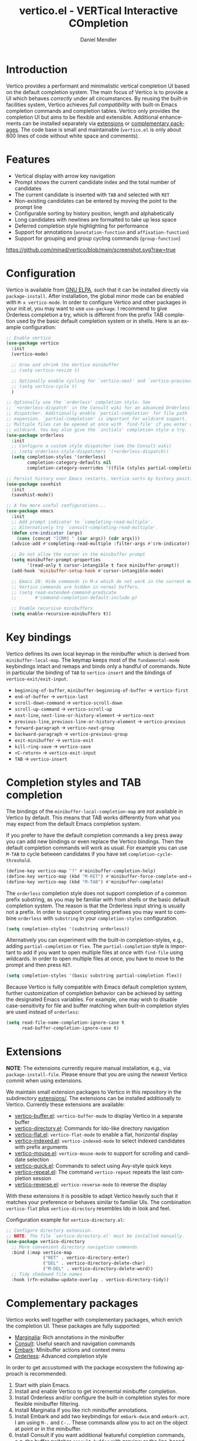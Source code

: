#+title: vertico.el - VERTical Interactive COmpletion
#+author: Daniel Mendler
#+language: en
#+export_file_name: vertico.texi
#+texinfo_dir_category: Emacs
#+texinfo_dir_title: Vertico: (vertico).
#+texinfo_dir_desc: VERTical Interactive COmpletion.

#+html: <a href="http://elpa.gnu.org/packages/vertico.html"><img alt="GNU ELPA" src="https://elpa.gnu.org/packages/vertico.svg"/></a>
#+html: <a href="http://elpa.gnu.org/devel/vertico.html"><img alt="GNU-devel ELPA" src="https://elpa.gnu.org/devel/vertico.svg"/></a>
#+html: <img src="https://upload.wikimedia.org/wikipedia/commons/thumb/7/75/Vertigomovie_restoration.jpg/800px-Vertigomovie_restoration.jpg" align="right" width="30%">

* Introduction

  Vertico provides a performant and minimalistic vertical completion UI based on
  the default completion system. The main focus of Vertico is to provide a UI
  which behaves /correctly/ under all circumstances. By reusing the built-in
  facilities system, Vertico achieves /full compatibility/ with built-in Emacs
  completion commands and completion tables. Vertico only provides the
  completion UI but aims to be flexible and extensible. Additional enhancements
  can be installed separately via [[#extensions][extensions]] or [[#complementary-packages][complementary packages]]. The code
  base is small and maintainable (~vertico.el~ is only about 600 lines of code
  without white space and comments).

* Features

  - Vertical display with arrow key navigation
  - Prompt shows the current candidate index and the total number of candidates
  - The current candidate is inserted with =TAB= and selected with =RET=
  - Non-existing candidates can be entered by moving the point to the prompt line
  - Configurable sorting by history position, length and alphabetically
  - Long candidates with newlines are formatted to take up less space
  - Deferred completion style highlighting for performance
  - Support for annotations (~annotation-function~ and ~affixation-function~)
  - Support for grouping and group cycling commands (~group-function~)

  [[https://github.com/minad/vertico/blob/main/screenshot.svg?raw=true]]

* Configuration

  Vertico is available from [[http://elpa.gnu.org/packages/vertico.html][GNU ELPA]], such that it can be installed directly via
  ~package-install~. After installation, the global minor mode can be enabled with
  =M-x vertico-mode=. In order to configure Vertico and other packages in your
  init.el, you may want to use ~use-package~. I recommend to give Orderless
  completion a try, which is different from the prefix TAB completion used by
  the basic default completion system or in shells. Here is an example
  configuration:

  #+begin_src emacs-lisp
    ;; Enable vertico
    (use-package vertico
      :init
      (vertico-mode)

      ;; Grow and shrink the Vertico minibuffer
      ;; (setq vertico-resize t)

      ;; Optionally enable cycling for `vertico-next' and `vertico-previous'.
      ;; (setq vertico-cycle t)
      )

    ;; Optionally use the `orderless' completion style. See
    ;; `+orderless-dispatch' in the Consult wiki for an advanced Orderless style
    ;; dispatcher. Additionally enable `partial-completion' for file path
    ;; expansion. `partial-completion' is important for wildcard support.
    ;; Multiple files can be opened at once with `find-file' if you enter a
    ;; wildcard. You may also give the `initials' completion style a try.
    (use-package orderless
      :init
      ;; Configure a custom style dispatcher (see the Consult wiki)
      ;; (setq orderless-style-dispatchers '(+orderless-dispatch))
      (setq completion-styles '(orderless)
            completion-category-defaults nil
            completion-category-overrides '((file (styles partial-completion)))))

    ;; Persist history over Emacs restarts. Vertico sorts by history position.
    (use-package savehist
      :init
      (savehist-mode))

    ;; A few more useful configurations...
    (use-package emacs
      :init
      ;; Add prompt indicator to `completing-read-multiple'.
      ;; Alternatively try `consult-completing-read-multiple'.
      (defun crm-indicator (args)
        (cons (concat "[CRM] " (car args)) (cdr args)))
      (advice-add #'completing-read-multiple :filter-args #'crm-indicator)

      ;; Do not allow the cursor in the minibuffer prompt
      (setq minibuffer-prompt-properties
            '(read-only t cursor-intangible t face minibuffer-prompt))
      (add-hook 'minibuffer-setup-hook #'cursor-intangible-mode)

      ;; Emacs 28: Hide commands in M-x which do not work in the current mode.
      ;; Vertico commands are hidden in normal buffers.
      ;; (setq read-extended-command-predicate
      ;;       #'command-completion-default-include-p)

      ;; Enable recursive minibuffers
      (setq enable-recursive-minibuffers t))
  #+end_src

* Key bindings

  Vertico defines its own local keymap in the minibuffer which is derived from
  ~minibuffer-local-map~. The keymap keeps most of the ~fundamental-mode~
  keybindings intact and remaps and binds only a handful of commands. Note in
  particular the binding of =TAB= to ~vertico-insert~ and the bindings of
  ~vertico-exit/exit-input~.

  - ~beginning-of-buffer~, ~minibuffer-beginning-of-buffer~ -> ~vertico-first~
  - ~end-of-buffer~ -> ~vertico-last~
  - ~scroll-down-command~ -> ~vertico-scroll-down~
  - ~scroll-up-command~ -> ~vertico-scroll-up~
  - ~next-line~, ~next-line-or-history-element~ -> ~vertico-next~
  - ~previous-line~, ~previous-line-or-history-element~ -> ~vertico-previous~
  - ~forward-paragraph~ -> ~vertico-next-group~
  - ~backward-paragraph~ -> ~vertico-previous-group~
  - ~exit-minibuffer~ -> ~vertico-exit~
  - ~kill-ring-save~ -> ~vertico-save~
  - =<C-return>= -> ~vertico-exit-input~
  - =TAB= -> ~vertico-insert~

* Completion styles and TAB completion

  The bindings of the ~minibuffer-local-completion-map~ are not available in
  Vertico by default. This means that TAB works differently from what you may
  expect from the default Emacs completion system.

  If you prefer to have the default completion commands a key press away you can
  add new bindings or even replace the Vertico bindings. Then the default
  completion commands will work as usual. For example you can use =M-TAB= to cycle
  between candidates if you have set ~completion-cycle-threshold~.

  #+begin_src emacs-lisp
    (define-key vertico-map "?" #'minibuffer-completion-help)
    (define-key vertico-map (kbd "M-RET") #'minibuffer-force-complete-and-exit)
    (define-key vertico-map (kbd "M-TAB") #'minibuffer-complete)
  #+end_src

  The ~orderless~ completion style does not support completion of a common prefix
  substring, as you may be familiar with from shells or the basic default
  completion system. The reason is that the Orderless input string is usually
  not a prefix. In order to support completing prefixes you may want to combine
  ~orderless~ with ~substring~ in your =completion-styles= configuration.

  #+begin_src emacs-lisp
    (setq completion-styles '(substring orderless))
  #+end_src

  Alternatively you can experiment with the built-in completion-styles, e.g.,
  adding =partial-completion= or =flex=. The =partial-completion= style is important
  to add if you want to open multiple files at once with ~find-file~ using
  wildcards. In order to open multiple files at once, you have to move to the
  prompt and then press =RET=.

  #+begin_src emacs-lisp
    (setq completion-styles '(basic substring partial-completion flex))
  #+end_src

  Because Vertico is fully compatible with Emacs default completion
  system, further customization of completion behavior can be achieved
  by setting the designated Emacs variables. For example, one may wish
  to disable case-sensitivity for file and buffer matching when built-in
  completion styles are used instead of ~orderless~:

  #+begin_src emacs-lisp
    (setq read-file-name-completion-ignore-case t
          read-buffer-completion-ignore-case t)
  #+end_src

* Extensions
  :properties:
  :custom_id: extensions
  :end:

  *NOTE*: The extensions currently require manual installation, e.g., via
  ~package-install-file~. Please ensure that you are using the /newest/ Vertico
  commit when using extensions.

  We maintain small extension packages to Vertico in this repository in the
  subdirectory [[https://github.com/minad/vertico/tree/main/extensions][extensions/]]. The extensions can be installed additionally to
  Vertico. Currently these extensions are available:

  - [[https://github.com/minad/vertico/blob/main/extensions/vertico-buffer.el][vertico-buffer.el]]: =vertico-buffer-mode= to display Vertico in a separate buffer
  - [[https://github.com/minad/vertico/blob/main/extensions/vertico-directory.el][vertico-directory.el]]: Commands for Ido-like directory navigation
  - [[https://github.com/minad/vertico/blob/main/extensions/vertico-flat.el][vertico-flat.el]]: =vertico-flat-mode= to enable a flat, horizontal display
  - [[https://github.com/minad/vertico/blob/main/extensions/vertico-indexed.el][vertico-indexed.el]]: =vertico-indexed-mode= to select indexed candidates with prefix arguments
  - [[https://github.com/minad/vertico/blob/main/extensions/vertico-mouse.el][vertico-mouse.el]]: =vertico-mouse-mode= to support for scrolling and candidate selection
  - [[https://github.com/minad/vertico/blob/main/extensions/vertico-quick.el][vertico-quick.el]]: Commands to select using Avy-style quick keys
  - [[https://github.com/minad/vertico/blob/main/extensions/vertico-repeat.el][vertico-repeat.el]]: The command =vertico-repeat= repeats the last completion session
  - [[https://github.com/minad/vertico/blob/main/extensions/vertico-reverse.el][vertico-reverse.el]]: =vertico-reverse-mode= to reverse the display

  With these extensions it is possible to adapt Vertico heavily such that it
  matches your preference or behaves similar to familiar UIs. The combination
  =vertico-flat= plus =vertico-directory= resembles Ido in look and feel.

  Configuration example for =vertico-directory.el=:

  #+begin_src emacs-lisp
    ;; Configure directory extension.
    ;; NOTE: The file `vertico-directory.el' must be installed manually.
    (use-package vertico-directory
      ;; More convenient directory navigation commands
      :bind (:map vertico-map
                  ("RET" . vertico-directory-enter)
                  ("DEL" . vertico-directory-delete-char)
                  ("M-DEL" . vertico-directory-delete-word))
      ;; Tidy shadowed file names
      :hook (rfn-eshadow-update-overlay . vertico-directory-tidy))
  #+end_src

* Complementary packages
  :properties:
  :custom_id: complementary-packages
  :end:

  Vertico works well together with complementary packages, which enrich the
  completion UI. These packages are fully supported:

  - [[https://github.com/minad/marginalia][Marginalia]]: Rich annotations in the minibuffer
  - [[https://github.com/minad/consult][Consult]]: Useful search and navigation commands
  - [[https://github.com/oantolin/embark][Embark]]: Minibuffer actions and context menu
  - [[https://github.com/oantolin/orderless][Orderless]]: Advanced completion style

  In order to get accustomed with the package ecosystem the following approach
  is recommended:

  1. Start with plain Emacs.
  2. Install and enable Vertico to get incremental minibuffer completion.
  3. Install Orderless and/or configure the built-in completion styles
     for more flexible minibuffer filtering.
  4. Install Marginalia if you like rich minibuffer annotations.
  5. Install Embark and add two keybindings for ~embark-dwim~ and ~embark-act~.
     I am using =M-.= and =C-.=. These commands allow you to act on the object
     at point or in the minibuffer.
  6. Install Consult if you want additional featureful completion commands,
     e.g, the buffer switcher ~consult-buffer~ with preview or the line-based
     search ~consult-line~.
  7. Install Embark-Consult and Wgrep for export from =consult-line= to =occur-mode=
     buffers and from =consult-grep= to editable =grep-mode= buffers.

  You don't have to use all of these components. Use only the ones you like and
  the ones which fit well into your setup. The steps 1. to 4. introduce no new
  commands over plain Emacs. Step 5. introduces the new commands ~embark-act~ and
  ~embark-dwim~. In step 6. you get the Consult commands, some offer new
  functionality not present in Emacs already (e.g., ~consult-line~) and some are
  substitutes (e.g., ~consult-buffer~ for ~switch-to-buffer~).

  There are some special setting you may want to add to your configuration. In
  case you want to use Vertico for completion-at-point/completion-in-region, you
  can use the function ~consult-completion-in-region~ provided by the Consult
  package.

  #+begin_src emacs-lisp
    ;; Use `consult-completion-in-region' if Vertico is enabled.
    ;; Otherwise use the default `completion--in-region' function.
    (setq completion-in-region-function
          (lambda (&rest args)
            (apply (if vertico-mode
                       #'consult-completion-in-region
                     #'completion--in-region)
                   args)))
  #+end_src

  Furthermore Consult offers an enhanced =completing-read-multiple= implementation,
  which works well with Vertico.

  #+begin_src emacs-lisp
    (advice-add #'completing-read-multiple
                :override #'consult-completing-read-multiple)
  #+end_src

  You may also want to look into my [[https://github.com/minad/corfu][Corfu]] package, which provides a minimal
  completion system for completion-in-region using overlays. Corfu is developed in
  the same spirit as Vertico.

* Alternatives

  There are many alternative completion UIs, each UI with its own advantages and
  disadvantages.

  Vertico aims to be 100% compliant with all Emacs commands and achieves that
  with a minimal code base, relying purely on ~completing-read~ while avoiding to
  invent its own APIs. Inventing a custom API as Helm or Ivy is explicitly
  avoided in order to increase flexibility and package reuse. Due to its small
  code base and reuse of the Emacs built-in facilities, bugs are less likely to
  occur in comparison to completion UIs or full completion systems, which
  reimplement a lot of functionality.

  Since Vertico only provides the UI, you may want to combine it with some of
  the complementary packages, to give a full-featured completion experience
  similar to Helm or Ivy. Overall the packages in the spirit of Vertico have a
  different style than Helm or Ivy. The idea is to have smaller independent
  components, which one can add and understand step by step. Each component
  focuses on its niche and tries to be as non-intrusive as possible. Vertico
  targets users interested in crafting their Emacs precisely to their liking -
  completion plays an integral part in how the users interacts with Emacs.

  There are at least two other interactive completion UIs, which follow a
  similar philosophy:

  - [[https://github.com/raxod502/selectrum][Selectrum]]: Selectrum has a similar UI as Vertico. Selectrum is more complex
    and not fully compatible with every Emacs completion command ([[https://github.com/raxod502/selectrum/issues/481][Issue #481]]),
    since it uses its own filtering infrastructure, which deviates from the
    standard Emacs completion facilities. Vertico additionally has the ability
    to cycle over candidates, offers more commands for grouping support and
    comes with optional [[#extensions][extensions]].
  - [[https://github.com/oantolin/icomplete-vertical][Icomplete-vertical]]: This package enhances the Emacs builtin Icomplete with a
    vertical display. In contrast to Vertico, Icomplete rotates the candidates
    such that the current candidate always appears at the top. From my
    perspective, candidate rotation feels a bit less intuitive than the UI of
    Vertico or Selectrum. Note that Emacs 28 offers a built-in
    ~icomplete-vertical-mode~.

* Problematic completion commands

  Vertico works well and is robust in most scenarios. However some completion
  commands make certain assumptions about the completion styles and the
  completion UI. Some of these assumptions may not hold in Vertico and as such
  require minor workarounds.

** ~org-refile~

   ~org-refile~ uses ~org-olpath-completing-read~ to complete the outline path
   in steps, when ~org-refile-use-outline-path~ is non-nil.

   Unfortunately the implementation of this Org completion table is broken. In
   order to fix the issue at the root, the completion table should make use of
   completion boundaries and should be written in the same way as the built-in
   file completion table.

   In order to workaround the issues with the current implementation it is
   recommended to disable the outline path completion in steps. The completion
   on the full path is also faster since the input string matches directly
   against the full path, which works very well with Orderless.

   #+begin_src emacs-lisp
     (setq org-refile-use-outline-path 'file
           org-outline-path-complete-in-steps nil)
   #+end_src

** ~tmm-menubar~

   The text menu bar works well with Vertico but always shows a =*Completions*=
   buffer, which is unwanted if you are using the Vertico UI. This completion
   buffer can be disabled as follows.

   #+begin_src emacs-lisp
     (advice-add #'tmm-add-prompt :after #'minibuffer-hide-completions)
   #+end_src

** Tramp hostname completion

   In combination with Orderless, hostnames are not made available for
   completion after entering =/ssh:=. In order to avoid this problem, the =basic=
   completion style should be specified for the file completion category.

   #+begin_src emacs-lisp
     (setq completion-styles '(orderless)
           completion-category-overrides '((file (styles basic partial-completion))))
   #+end_src

   For users who are familiar with the =completion-style= machinery: You may also
   define a custom completion style which sets in only for remote files!

   #+begin_src emacs-lisp
     (defun basic-remote-try-completion (string table pred point)
       (and (vertico--remote-p string)
            (completion-basic-try-completion string table pred point)))
     (defun basic-remote-all-completions (string table pred point)
       (and (vertico--remote-p string)
            (completion-basic-all-completions string table pred point)))
     (add-to-list
      'completion-styles-alist
      '(basic-remote basic-remote-try-completion basic-remote-all-completions nil))
     (setq completion-styles '(orderless)
           completion-category-overrides '((file (styles basic-remote partial-completion))))
   #+end_src

* Contributions

  Since this package is part of [[http://elpa.gnu.org/packages/vertico.html][GNU ELPA]] contributions require a copyright
  assignment to the FSF.
